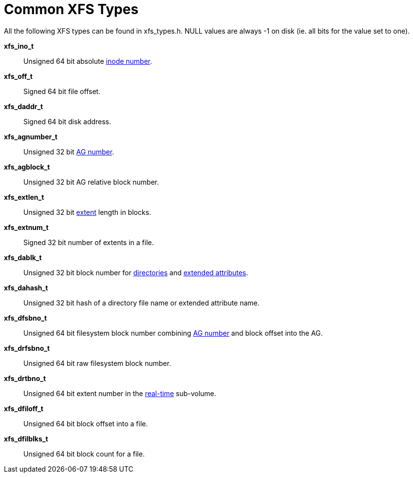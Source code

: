= Common XFS Types

All the following XFS types can be found in xfs_types.h. NULL values are always
-1 on disk (ie. all bits for the value set to one).

*xfs_ino_t*::
Unsigned 64 bit absolute xref:Inode_Numbers[inode number].

*xfs_off_t*::
Signed 64 bit file offset.

*xfs_daddr_t*::
Signed 64 bit disk address.

*xfs_agnumber_t*::
Unsigned 32 bit xref:Allocation_Groups[AG number].

*xfs_agblock_t*::
Unsigned 32 bit AG relative block number.

*xfs_extlen_t*::
Unsigned 32 bit xref:Data_Extents[extent] length in blocks.

*xfs_extnum_t*::
Signed 32 bit number of extents in a file.

*xfs_dablk_t*::
Unsigned 32 bit block number for xref:Directories[directories] and
xref:Extended_Attributes[extended attributes].

*xfs_dahash_t*::
Unsigned 32 bit hash of a directory file name or extended attribute name.

*xfs_dfsbno_t*::
Unsigned 64 bit filesystem block number combining
xref:Allocation_Groups[AG number] and block offset into the AG.

*xfs_drfsbno_t*::
Unsigned 64 bit raw filesystem block number.

*xfs_drtbno_t*::
Unsigned 64 bit extent number in the xref:Real-time_Devices[real-time]
sub-volume.

*xfs_dfiloff_t*::
Unsigned 64 bit block offset into a file.

*xfs_dfilblks_t*::
Unsigned 64 bit block count for a file.
